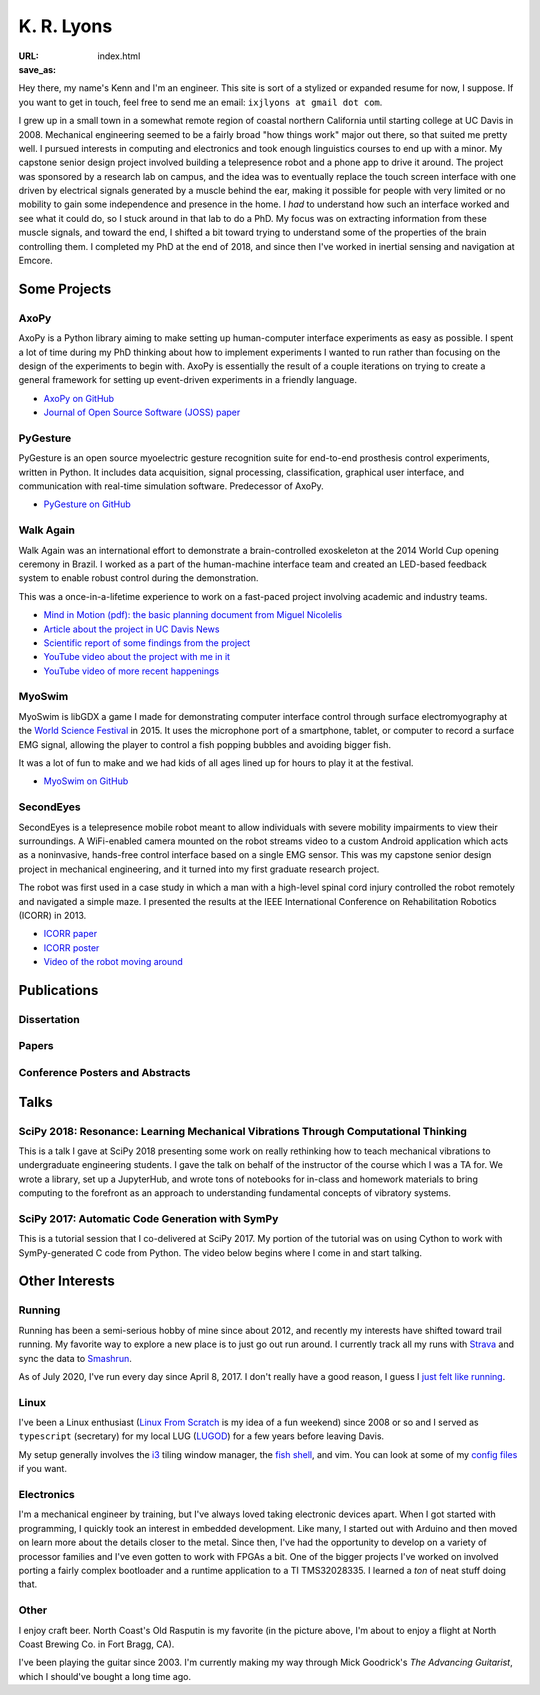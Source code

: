 ===========
K. R. Lyons
===========

:URL:
:save_as: index.html


.. raw:: html

   <figure style="float: right">
       <img src="../images/north-coast.jpg" width=120 height=120/>
   </figure>

Hey there, my name's Kenn and I'm an engineer. This site is sort of a stylized
or expanded resume for now, I suppose. If you want to get in touch, feel free to
send me an email: ``ixjlyons at gmail dot com``.

.. raw:: html

    <h3>Story Time</h3>

I grew up in a small town in a somewhat remote region of coastal northern
California until starting college at UC Davis in 2008. Mechanical engineering
seemed to be a fairly broad "how things work" major out there, so that suited me
pretty well. I pursued interests in computing and electronics and took enough
linguistics courses to end up with a minor. My capstone senior design project
involved building a telepresence robot and a phone app to drive it around. The
project was sponsored by a research lab on campus, and the idea was to
eventually replace the touch screen interface with one driven by electrical
signals generated by a muscle behind the ear, making it possible for people with
very limited or no mobility to gain some independence and presence in the home.
I *had* to understand how such an interface worked and see what it could do, so
I stuck around in that lab to do a PhD. My focus was on extracting information
from these muscle signals, and toward the end, I shifted a bit toward trying to
understand some of the properties of the brain controlling them. I completed my
PhD at the end of 2018, and since then I've worked in inertial sensing and
navigation at Emcore.

Some Projects
=============

AxoPy
-----

.. image:: https://raw.githubusercontent.com/axopy/axopy/fee97fedd6e4630a2da3457c2180b22994d6c354/docs/_static/axopy.png
    :height: 1.5in
    :alt: AxoPy logo

AxoPy is a Python library aiming to make setting up human-computer interface
experiments as easy as possible. I spent a lot of time during my PhD thinking
about how to implement experiments I wanted to run rather than focusing on the
design of the experiments to begin with. AxoPy is essentially the result of
a couple iterations on trying to create a general framework for setting up
event-driven experiments in a friendly language.

- `AxoPy on GitHub <https://github.com/axopy/axopy>`_
- `Journal of Open Source Software (JOSS) paper <https://doi.org/10.21105/joss.01191>`_

PyGesture
---------

.. image:: {static}/images/pygesture-screenshot.png
   :height: 1.5in
   :alt: Screenshot of PyGesture

PyGesture is an open source myoelectric gesture recognition suite for
end-to-end prosthesis control experiments, written in Python. It includes data
acquisition, signal processing, classification, graphical user interface, and
communication with real-time simulation software. Predecessor of AxoPy.

- `PyGesture on GitHub <https://github.com/ixjlyons/pygesture>`_

Walk Again
----------

.. image:: {static}/images/walkagain-led.jpg
   :height: 1.5in
   :alt: Photo of the Walk Again LED feedback system

Walk Again was an international effort to demonstrate a brain-controlled
exoskeleton at the 2014 World Cup opening ceremony in Brazil. I worked as
a part of the human-machine interface team and created an LED-based feedback
system to enable robust control during the demonstration.

This was a once-in-a-lifetime experience to work on a fast-paced project
involving academic and industry teams.

- `Mind in Motion (pdf): the basic planning document from Miguel Nicolelis <mind-in-motion_>`_
- `Article about the project in UC Davis News <walkagain-news_>`_
- `Scientific report of some findings from the project <walkagain-scireports_>`_
- `YouTube video about the project with me in it <https://youtube.com/watch?v=Lco3U600aS4>`_
- `YouTube video of more recent happenings <https://youtube.com/watch?v=PIIXhih5Qpg>`_

.. _mind-in-motion: http://www.nicolelislab.net/wp-content/uploads/2012/11/SciAm2012_Nicolelis.pdf
.. _walkagain-news: https://www.ucdavis.edu/news/engineers-take-part-walk-again-effort-world-cup-help-disabled
.. _walkagain-scireports: http://www.nature.com/articles/srep30383

MyoSwim
-------

.. image:: https://github.com/ixjlyons/myoswim/raw/master/img/screenshot.png?raw=true
   :height: 1.5in
   :alt: Screenshot of MyoSwim

MyoSwim is libGDX a game I made for demonstrating computer interface control
through surface electromyography at the `World Science Festival`_ in 2015. It
uses the microphone port of a smartphone, tablet, or computer to record
a surface EMG signal, allowing the player to control a fish popping bubbles and
avoiding bigger fish.

It was a lot of fun to make and we had kids of all ages lined up for hours to
play it at the festival.

- `MyoSwim on GitHub <myoswim-gh_>`_

.. _myoswim-gh: https://github.com/ixjlyons/myoswim
.. _World Science Festival: http://www.worldsciencefestival.com/

SecondEyes
----------

.. image:: {static}/images/secondeyes.png
   :height: 1.5in
   :alt: SecondEyes logo

SecondEyes is a telepresence mobile robot meant to allow individuals with
severe mobility impairments to view their surroundings. A WiFi-enabled camera
mounted on the robot streams video to a custom Android application which acts as
a noninvasive, hands-free control interface based on a single EMG sensor. This
was my capstone senior design project in mechanical engineering, and it turned
into my first graduate research project.

The robot was first used in a case study in which a man with a high-level
spinal cord injury controlled the robot remotely and navigated a simple maze.
I presented the results at the IEEE International Conference on Rehabilitation
Robotics (ICORR) in 2013.

- `ICORR paper <icorr-paper_>`_
- `ICORR poster <icorr-poster_>`_
- `Video of the robot moving around <secondeyes-youtube_>`_

.. _icorr-paper: https://doi.org/10.1109/ICORR.2013.6650428
.. _icorr-poster: https://doi.org/10.5281/zenodo.569066
.. _secondeyes-youtube: https://youtube.com/watch?v=x3-M-UELEkI


Publications
============

Dissertation
------------

.. reference::
    :author: <strong>K. R. Lyons</strong>
    :year: 2018
    :title: Human and Machine Learning in Myoelectric Control
    :address: PhD Dissertation
    :proc: University of California, Davis
    :pdf: {static}/documents/Lyons-dissertation.pdf

Papers
------

.. reference::
   :author: S. Zotov, A. Srivastava, K. Kwon, J. Frank, E. Parco, M. Williams,
       S. Shtigluz, <strong>K. Lyons</strong>, M. Frazee, D. Hoyh, and A. Liu
   :year: 2020
   :title: Compact In-Run Navigation Grade IMU Based on Quartz MEMS
   :proc: IEEE/ION Position, Location, and Navigation Symposium (PLANS)
   :address: Portland, OR
   :doi: 10.1109/PLANS46316.2020.9109851

.. reference::
   :author: S. Zotov, A. Srivastava, K. Kwon, J. Frank, E. Parco, M. Williams,
       S. Shtigluz, <strong>K. Lyons</strong>, M. Frazee, D. Hoyh, and A. Liu
   :year: 2020
   :title: In-Run Navigation Grade Quartz MEMS-Based IMU
   :proc: IEEE Inertial Symposium on Inertial Sensors and Systems (INERTIAL)
   :address: Hiroshima, Japan
   :doi: 10.1109/INERTIAL48129.2020.9090018

.. reference::
    :author: B. W. L. Margolis and <strong>K. R. Lyons</strong>
    :year: 2019
    :title: ndsplines: A Python Library for Tensor-Product B-Splines of
        Arbitrary Dimension
    :proc: Journal of Open Source Software (JOSS)
    :doi: 10.21105/joss.01745

.. reference::
    :author: S. M. O'Meara, M. C. Shyr, <strong>K. R. Lyons</strong>, and S. S.
        Joshi
    :year: 2019
    :title: Comparing Two Different Cursor Control Methods which Use
        Single-Site Surface Electromyography
    :proc: Proceedings of the IEEE/EMBS Neural Engineering Conference (NER)
    :address: San Francisco, CA
    :doi: 10.1109/NER.2019.8716903

.. reference::
   :author: <strong>K. R. Lyons</strong> and B. W. L. Margolis
   :year: 2019
   :title: AxoPy: A Python Library for Implementing Human-Computer Interface
       Experiments
   :proc: Journal of Open Source Software (JOSS)
   :doi: 10.21105/joss.01191

.. reference::
    :author: <strong>K. R. Lyons</strong> and S. S. Joshi
    :year: 2018
    :title: Effects of Mapping Uncertainty on Visuomotor Adaptation to
        Trial-By-Trial Perturbations with Proportional Myoelectric Control
    :proc: Proceedings of the IEEE Engineering in Medicine and Biology Society
        Conference (EMBC)
    :address: Honolulu, HI
    :doi: 10.1109/EMBC.2018.8513412
    :pdf: {static}/documents/LyonsJoshi-EMBC2018.pdf

.. reference::
    :author: <strong>K. R. Lyons</strong> and S. S. Joshi
    :year: 2018
    :volume: 26
    :number: 4
    :title: Upper Limb Prosthesis Control for High-Level Amputees via
        Myoelectric Recognition of Leg Gestures
    :proc: IEEE Transactions on Neural Systems and Rehabilitation Engineering
    :doi: 10.1109/TNSRE.2018.2807360
    :pdf: {static}/documents/LyonsJoshi-TNSRE2018.pdf

.. reference::
    :author: <strong>K. R. Lyons</strong> and S. S. Joshi
    :year: 2016
    :title: Real-Time Evaluation of a Myoelectric Control Method for High-Level
        Upper Limb Amputees Based on Homologous Leg Movements
    :proc: Proceedings of the IEEE Engineering in Medicine and Biology Society
        Conference (EMBC)
    :address: Orlando, FL
    :doi: 10.1109/EMBC.2016.7592184
    :pdf: {static}/documents/LyonsJoshi-EMBC2016.pdf

.. reference::
    :author: I. M. Skavhaug, <strong>K. R. Lyons</strong>, A. Nemchuk, S.
        Muroff, and S. Joshi
    :year: 2016
    :title: Learning to Modulate the Partial Powers of a Single sEMG Power
        Spectrum Through a Novel Human-Computer Interface
    :proc: Human Movement Science
    :volume: 47
    :pages: 60--69
    :doi: 10.1016/j.humov.2015.12.003

.. reference::
    :author: J. Varley, S. Sridhar, J. Weisz, E. Rand, <strong>K.
        Lyons</strong>, S. Joshi, J. Stein, and P. Allen
    :year: 2016
    :title: Human Robot Interface for Assistive Grasping
    :proc: Socially & Physically Assistive Robotics for Humanity (workshop at
        Robotics: Science and Systems)
    :address: Ann Arbor, MI
    :pdf: https://allrobotshelping.files.wordpress.com/2016/06/varley2016human.pdf

.. reference::
    :author: <strong>K. R. Lyons</strong> and S. S. Joshi
    :year: 2015
    :title: A Case Study on Classification of Foot Gestures via Surface
        Electromyography
    :proc: Annual Conference of the Rehabiltation Engineering and Assistive
        Technology Society of North America (RESNA)
    :address: Denver, CO
    :pdf: http://www.resna.org/sites/default/files/conference/2015/pdf_versions/mobility/student_scientific/130.pdf
    :poster: https://doi.org/10.5281/zenodo.569072

.. reference::
    :author: <strong>K. R. Lyons</strong> and S. S. Joshi
    :year: 2013
    :title: Paralyzed Subject Controls Telepresence Mobile Robot Using Novel
        sEMG Brain-Computer Interface: Case Study
    :proc: Proceedings of the IEEE International Conference on Rehabilitation
        Robotics (ICORR)
    :address: Seattle, WA
    :doi: https://doi.org/10.1109/ICORR.2013.6650428
    :pdf: {static}/documents/LyonsJoshi-ICORR2013.pdf
    :poster: https://doi.org/10.5281/zenodo.569066

Conference Posters and Abstracts
--------------------------------

.. reference::
    :author: I. M. Skavhaug, <strong>K. R. Lyons</strong>, S. D. Muroff, H.
        Chen, L. Barry, B. Korte, and S. S. Joshi
    :year: 2016
    :title: Fitts' Law Evaluation of a Passive Rotation Paradigm for
        Two-Dimensional Cursor Control with a Single sEMG Signal
    :proc: Proceedings of the IEEE Engineering in Medicine and Biology Society
        Conference (EMBC)
    :address: Orlando, FL
    :poster: https://doi.org/10.5281/zenodo.569067

.. reference::
    :author: <strong>K. R. Lyons</strong> and S. S. Joshi
    :year: 2015
    :title: Real-Time Myoelectric Control of a Virtual Upper Limb Prosthesis
        via Lower Leg Gestures: Preliminary Results
    :proc: Annual Meeting of the Society for Neuroscience (SfN)
    :address: Chicago, IL
    :abstract: http://www.abstractsonline.com/Plan/ViewAbstract.aspx?sKey=2046f37c-cf96-4c66-a0f7-f5399c3fe08d&cKey=56dab28e-4cd3-4d8e-896e-9e7a3dacf560&mKey=d0ff4555-8574-4fbb-b9d4-04eec8ba0c84
    :poster: https://doi.org/10.5281/zenodo.569075

.. reference::
    :author: I. M. Skavhaug, <strong>K. R. Lyons</strong>, A. Nemchuk, S.
        Muroff, and S. Joshi
    :year: 2015
    :title: Control of a Cursor in Two Dimensions with One Single sEMG Signal:
        Learning of a Novel Motor Skill
    :proc: Annual Meeting of the Society for Neuroscience (SfN)
    :address: Chicago, IL
    :abstract: http://www.abstractsonline.com/Plan/ViewAbstract.aspx?sKey=09178b29-16b0-41f6-b923-0fcf29f512da&cKey=b717cbf1-ba51-4d32-9480-0eea713709d5&mKey=d0ff4555-8574-4fbb-b9d4-04eec8ba0c84

.. reference::
    :author: <strong>K. R. Lyons</strong> and S. S. Joshi
    :year: 2014
    :title: Arm Prosthetic Control Through Electromyographic Recognition of Leg
        Gestures
    :proc: Annual Meeting of the Society for Neuroscience (SfN)
    :address: Washington D.C.
    :abstract: http://www.abstractsonline.com/Plan/ViewAbstract.aspx?sKey=dcf68e43-c9ce-47e4-a9e8-7d6b8f22905c&cKey=8f80aa91-325b-4db2-82e0-b25f5dcb0da1&mKey=54c85d94-6d69-4b09-afaa-502c0e680ca7
    :poster: https://doi.org/10.5281/zenodo.569073

.. reference::
    :author: I. M. Skavhaug, C. Dao, <strong>K. R. Lyons</strong>, A. Powell,
        L. Davidson, and S. Joshi
    :year: 2014
    :title: Use of an Ear-Mounted Myoelectric Human-Computer Interface in the
        Home: A Pediatric Case Study with Tetra-Amelia Syndrome Subject
    :proc: Annual Meeting of the Society for Neuroscience (SfN)
    :address: Washington D.C.
    :abstract: http://www.abstractsonline.com/Plan/ViewAbstract.aspx?sKey=37142343-34d0-4aa6-bcd3-56b4e66fb646&cKey=c667f35e-402a-4e23-bcea-d4f5c52d2d87&mKey=54c85d94-6d69-4b09-afaa-502c0e680ca7

.. reference::
    :author: A. Lin, D. Schwarz, R. Sellaouti, S. Shokur,  R. C. Moioli, F. L.
        Brasil, K. R. Fast, N. A. Peretti, A. Takigami, S. Gallo, <strong>K. R.
        Lyons</strong>, P. Miettendorfer, M. Lebedev, S. Joshi, G. Cheng, E.
        Morya, A. Rudolf, and M. Nicolelis
    :year: 2014
    :title: The Walk Again Project: Brain-Controlled Exoskeleton Locomotion
    :proc: Annual Meeting of the Society for Neuroscience (SfN)
    :address: Washington D.C.
    :abstract: http://www.abstractsonline.com/Plan/ViewAbstract.aspx?sKey=88519dd5-ac98-4909-93c8-98ecda0435c6&cKey=72172c8b-154f-46b4-a7c4-5555c437f080&mKey=54c85d94-6d69-4b09-afaa-502c0e680ca7

.. reference::
    :author: F. L. Brasil, R. C. Moioli, S. Shokur, K. Fast, A. L. Lin, N. A.
        Peretti, A. Takigami, <strong>K. R. Lyons</strong>, D. J. Zielinski, L.
        Sawaki, S. Joshi, E. Morya, and M. A. P. Nicolelis
    :year: 2014
    :title: The Walk Again Project: An EEG/EMG Training Paradigm to Control Locomotion
    :proc: Annual Meeting of the Society for Neuroscience (SfN)
    :address: Washington D.C.
    :abstract: http://www.abstractsonline.com/Plan/ViewAbstract.aspx?sKey=88519dd5-ac98-4909-93c8-98ecda0435c6&cKey=2dd82c9a-c7fe-4903-be7e-d58ca8014603&mKey=54c85d94-6d69-4b09-afaa-502c0e680ca7


Talks
=====

SciPy 2018: Resonance: Learning Mechanical Vibrations Through Computational Thinking
------------------------------------------------------------------------------------

This is a talk I gave at SciPy 2018 presenting some work on really rethinking
how to teach mechanical vibrations to undergraduate engineering students.
I gave the talk on behalf of the instructor of the course which I was a TA for.
We wrote a library, set up a JupyterHub, and wrote tons of notebooks for
in-class and homework materials to bring computing to the forefront as an
approach to understanding fundamental concepts of vibratory systems.

.. raw:: html

    <iframe
        src="https://www.youtube.com/embed/3QWKDGe528c"
        width="400" height="220"
        frameborder="0"
        allow="encrypted-media;"
        allowfullscreen>
    </iframe>


SciPy 2017: Automatic Code Generation with SymPy
------------------------------------------------

This is a tutorial session that I co-delivered at SciPy 2017. My portion of
the tutorial was on using Cython to work with SymPy-generated C code from
Python. The video below begins where I come in and start talking.

.. raw:: html

    <iframe
        src="https://www.youtube.com/embed/5jzIVp6bTy0?start=7175"
        width="400" height="220"
        frameborder="0"
        allow="encrypted-media"
        allowfullscreen>
    </iframe>


Other Interests
===============

Running
-------

Running has been a semi-serious hobby of mine since about 2012, and recently my
interests have shifted toward trail running. My favorite way to explore a new
place is to just go out run around. I currently track all my runs with `Strava`_
and sync the data to `Smashrun`_.

As of July 2020, I've run every day since April 8, 2017. I don't really have
a good reason, I guess I `just felt like running`_.

.. _Strava: https://www.strava.com/athletes/15127545
.. _Smashrun: https://smashrun.com/ixjlyons
.. _just felt like running: https://github.com/ixjlyons/just-felt-like-running/blob/master/just-felt-like-running.ipynb

Linux
-----

I've been a Linux enthusiast (`Linux From Scratch
<http://www.linuxfromscratch.org/>`_ is my idea of a fun weekend) since 2008 or
so and I served as ``typescript`` (secretary) for my local LUG (`LUGOD
<http://www.lugod.org/>`_) for a few years before leaving Davis.

My setup generally involves the `i3`_ tiling window manager, the `fish shell`_,
and vim. You can look at some of my `config files
<https://github.com/ixjlyons/dotfiles>`_ if you want.

.. _i3: https://i3wm.org/
.. _fish shell: https://fishshell.com/

Electronics
-----------

I'm a mechanical engineer by training, but I've always loved taking electronic
devices apart. When I got started with programming, I quickly took an interest
in embedded development. Like many, I started out with Arduino and then moved on
learn more about the details closer to the metal. Since then, I've had the
opportunity to develop on a variety of processor families and I've even gotten
to work with FPGAs a bit. One of the bigger projects I've worked on involved
porting a fairly complex bootloader and a runtime application to a TI
TMS32028335. I learned a *ton* of neat stuff doing that.

Other
-----

I enjoy craft beer. North Coast's Old Rasputin is my favorite (in the picture
above, I'm about to enjoy a flight at North Coast Brewing Co. in Fort Bragg,
CA).

I've been playing the guitar since 2003. I'm currently making my way through
Mick Goodrick's *The Advancing Guitarist*, which I should've bought a long time
ago.
